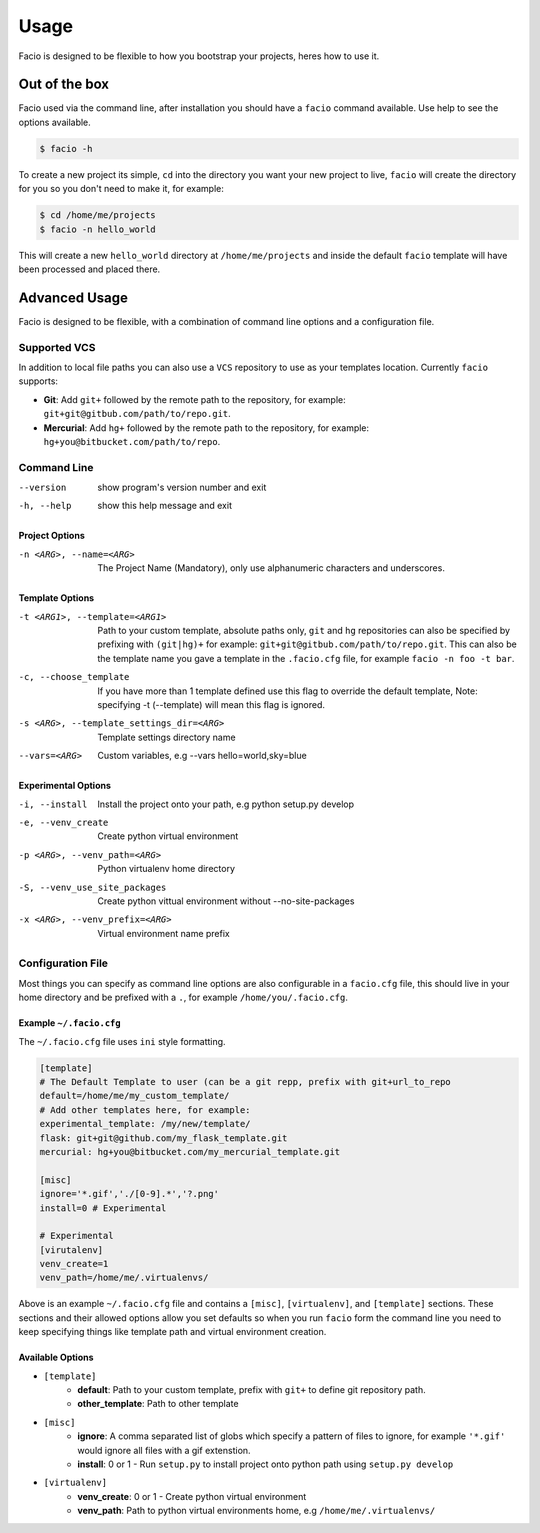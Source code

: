 Usage
=====

Facio is designed to be flexible to how you bootstrap your projects, heres how
to use it.

Out of the box
--------------

Facio used via the command line, after installation you should have a ``facio`` command available. Use help to see the options available.

.. code-block:: none

    $ facio -h

To create a new project its simple, ``cd`` into the directory you want your new project to live, ``facio`` will create the directory for you so you don't need to make it, for example:

.. code-block:: none

    $ cd /home/me/projects
    $ facio -n hello_world

This will create a new ``hello_world`` directory at ``/home/me/projects`` and inside the default ``facio`` template will have been processed and placed there.

Advanced Usage
--------------

Facio is designed to be flexible, with a combination of command line options
and a configuration file.

Supported VCS
^^^^^^^^^^^^^

In addition to local file paths you can also use a ``VCS`` repository to use as
your templates location. Currently ``facio`` supports:

* **Git**: Add ``git+`` followed by the remote path to the repository, for
  example: ``git+git@gitbub.com/path/to/repo.git``.
* **Mercurial**: Add ``hg+`` followed by the remote path to the repository, for
  example: ``hg+you@bitbucket.com/path/to/repo``.

Command Line
^^^^^^^^^^^^

--version
            show program's version number and exit
-h, --help
            show this help message and exit

Project Options
***************

-n <ARG>, --name=<ARG>
            The Project Name (Mandatory), only use alphanumeric characters and underscores.

Template Options
****************

-t <ARG1>, --template=<ARG1>
            Path to your custom template, absolute paths only, ``git`` and ``hg`` repositories can also be specified by prefixing with ``(git|hg)+``
            for example: ``git+git@gitbub.com/path/to/repo.git``. This can also be the template name you gave a template in the
            ``.facio.cfg`` file, for example ``facio -n foo -t bar``.

-c, --choose_template
            If you have more than 1 template defined use this flag to override the default template, Note: specifying -t
            (--template) will mean this flag is ignored.

-s <ARG>, --template_settings_dir=<ARG>
            Template settings directory name

--vars=<ARG>
            Custom variables, e.g --vars hello=world,sky=blue

Experimental Options
********************

-i, --install
            Install the project onto your path, e.g python setup.py develop
-e, --venv_create
            Create python virtual environment
-p <ARG>, --venv_path=<ARG>
            Python virtualenv home directory
-S, --venv_use_site_packages
            Create python vittual environment without --no-site-packages
-x <ARG>, --venv_prefix=<ARG>
            Virtual environment name prefix

Configuration File
^^^^^^^^^^^^^^^^^^

Most things you can specify as command line options are also configurable in a ``facio.cfg`` file, this should live in your home directory and be prefixed with a ``.``, for example ``/home/you/.facio.cfg``.

Example ``~/.facio.cfg``
************************

The ``~/.facio.cfg`` file uses ``ini`` style formatting.

.. code-block:: none

    [template]
    # The Default Template to user (can be a git repp, prefix with git+url_to_repo
    default=/home/me/my_custom_template/
    # Add other templates here, for example:
    experimental_template: /my/new/template/
    flask: git+git@github.com/my_flask_template.git
    mercurial: hg+you@bitbucket.com/my_mercurial_template.git

    [misc]
    ignore='*.gif','./[0-9].*','?.png'
    install=0 # Experimental

    # Experimental
    [virutalenv]
    venv_create=1
    venv_path=/home/me/.virtualenvs/

Above is an example ``~/.facio.cfg`` file and contains a ``[misc]``, ``[virtualenv]``, and ``[template]`` sections. These sections and their allowed options allow you set defaults so when you run ``facio`` form the command line you need to keep specifying things like template path and virtual environment creation.

Available Options
*****************

* ``[template]``
    * **default**: Path to your custom template, prefix with ``git+`` to define git repository path.
    * **other_template**: Path to other template
* ``[misc]``
    * **ignore**: A comma separated list of globs which specify a pattern of
      files to ignore, for example ``'*.gif'`` would ignore all files with a gif
      extenstion.
    * **install**: 0 or 1 - Run ``setup.py`` to install project onto python path using ``setup.py develop``
* ``[virtualenv]``
    * **venv_create**: 0 or 1 - Create python virtual environment
    * **venv_path**: Path to python virtual environments home, e.g ``/home/me/.virtualenvs/``
